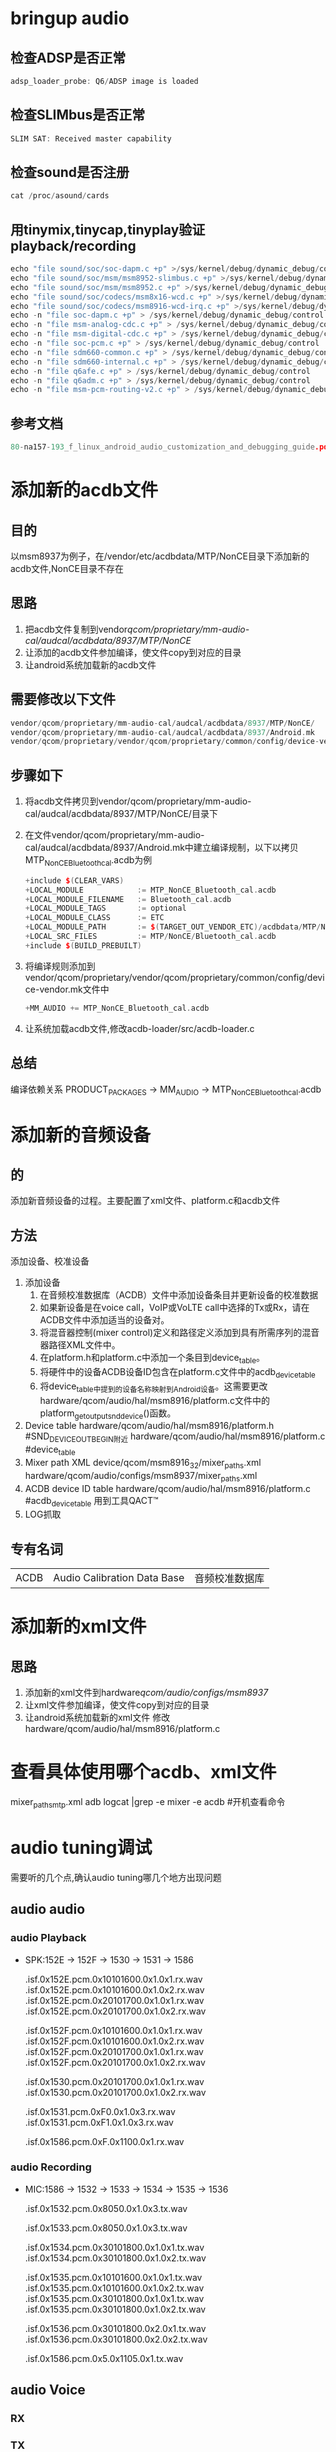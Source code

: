 * Table of Contents :TOC_4_gh:noexport:
- [[#bringup-audio][bringup audio]]
  - [[#检查adsp是否正常][检查ADSP是否正常]]
  - [[#检查slimbus是否正常][检查SLIMbus是否正常]]
  - [[#检查sound是否注册][检查sound是否注册]]
  - [[#用tinymixtinycaptinyplay验证playbackrecording][用tinymix,tinycap,tinyplay验证playback/recording]]
  - [[#参考文档][参考文档]]
- [[#添加新的acdb文件][添加新的acdb文件]]
  - [[#目的][目的]]
  - [[#思路][思路]]
  - [[#需要修改以下文件][需要修改以下文件]]
  - [[#步骤如下][步骤如下]]
  - [[#总结][总结]]
- [[#添加新的音频设备][添加新的音频设备]]
  - [[#的][的]]
  - [[#方法][方法]]
  - [[#专有名词][专有名词]]
- [[#添加新的xml文件][添加新的xml文件]]
  - [[#思路-1][思路]]
- [[#查看具体使用哪个acdbxml文件][查看具体使用哪个acdb、xml文件]]
- [[#audio-tuning调试][audio tuning调试]]
  - [[#audio-audio][audio audio]]
    - [[#audio-playback][audio Playback]]
    - [[#audio-recording][audio Recording]]
  - [[#audio-voice][audio Voice]]
    - [[#rx][RX]]
    - [[#tx][TX]]
- [[#音频问题分析][音频问题分析]]
  - [[#track][track]]
  - [[#a2dp][a2dp]]
- [[#在speaker-and-headphones修改声音大小无效的解决方法][在"speaker-and-headphones"修改声音大小无效的解决方法]]
- [[#audio-recording-1][Audio Recording]]
- [[#fm][FM]]
- [[#bt][bt]]
- [[#usb--af][usb + AF]]
- [[#与audio相关的系统属性][与audio相关的系统属性]]
- [[#fs][fs]]
- [[#参考文档-1][参考文档]]

* bringup audio
** 检查ADSP是否正常
   #+begin_src cpp
   adsp_loader_probe: Q6/ADSP image is loaded
   #+end_src
** 检查SLIMbus是否正常
   #+begin_src cpp
   SLIM SAT: Received master capability
   #+end_src
** 检查sound是否注册
   #+begin_src cpp
   cat /proc/asound/cards
   #+end_src
** 用tinymix,tinycap,tinyplay验证playback/recording
   #+begin_src cpp
   echo "file sound/soc/soc-dapm.c +p" >/sys/kernel/debug/dynamic_debug/control              #Dynamic Audio Power Management 动态音频电源管理
   echo "file sound/soc/msm/msm8952-slimbus.c +p" >/sys/kernel/debug/dynamic_debug/control   #SLIMbus相关
   echo "file sound/soc/msm/msm8952.c +p" >/sys/kernel/debug/dynamic_debug/control           #
   echo "file sound/soc/codecs/msm8x16-wcd.c +p" >/sys/kernel/debug/dynamic_debug/control    #内部codec
   echo "file sound/soc/codecs/msm8916-wcd-irq.c +p" >/sys/kernel/debug/dynamic_debug/control #内部声卡中断
   echo -n "file soc-dapm.c +p" > /sys/kernel/debug/dynamic_debug/control
   echo -n "file msm-analog-cdc.c +p" > /sys/kernel/debug/dynamic_debug/control
   echo -n "file msm-digital-cdc.c +p" > /sys/kernel/debug/dynamic_debug/control
   echo -n "file soc-pcm.c +p" > /sys/kernel/debug/dynamic_debug/control
   echo -n "file sdm660-common.c +p" > /sys/kernel/debug/dynamic_debug/control
   echo -n "file sdm660-internal.c +p" > /sys/kernel/debug/dynamic_debug/control
   echo -n "file q6afe.c +p" > /sys/kernel/debug/dynamic_debug/control
   echo -n "file q6adm.c +p" > /sys/kernel/debug/dynamic_debug/control
   echo -n "file msm-pcm-routing-v2.c +p" > /sys/kernel/debug/dynamic_debug/control
   #+end_src
** 参考文档
   #+begin_src cpp
   80-na157-193_f_linux_android_audio_customization_and_debugging_guide.pdf 客制化
   #+end_src
* 添加新的acdb文件
** 目的
   以msm8937为例子，在/vendor/etc/acdbdata/MTP/NonCE目录下添加新的acdb文件,NonCE目录不存在
** 思路
   1. 把acdb文件复制到vendor/qcom/proprietary/mm-audio-cal/audcal/acdbdata/8937/MTP/NonCE/
   2. 让添加的acdb文件参加编译，使文件copy到对应的目录
   3. 让android系统加载新的acdb文件
** 需要修改以下文件
   #+begin_src cpp
   vendor/qcom/proprietary/mm-audio-cal/audcal/acdbdata/8937/MTP/NonCE/
   vendor/qcom/proprietary/mm-audio-cal/audcal/acdbdata/8937/Android.mk
   vendor/qcom/proprietary/vendor/qcom/proprietary/common/config/device-vendor.mk
   #+end_src
** 步骤如下
   1. 将acdb文件拷贝到vendor/qcom/proprietary/mm-audio-cal/audcal/acdbdata/8937/MTP/NonCE/目录下
   2. 在文件vendor/qcom/proprietary/mm-audio-cal/audcal/acdbdata/8937/Android.mk中建立编译规制，以下以拷贝MTP_NonCE_Bluetooth_cal.acdb为例
      #+begin_src cpp
      +include $(CLEAR_VARS)
      +LOCAL_MODULE            := MTP_NonCE_Bluetooth_cal.acdb
      +LOCAL_MODULE_FILENAME   := Bluetooth_cal.acdb
      +LOCAL_MODULE_TAGS       := optional
      +LOCAL_MODULE_CLASS      := ETC
      +LOCAL_MODULE_PATH       := $(TARGET_OUT_VENDOR_ETC)/acdbdata/MTP/NonCE/
      +LOCAL_SRC_FILES         := MTP/NonCE/Bluetooth_cal.acdb
      +include $(BUILD_PREBUILT)
      #+end_src
   3. 将编译规则添加到vendor/qcom/proprietary/vendor/qcom/proprietary/common/config/device-vendor.mk文件中
      #+begin_src cpp
      +MM_AUDIO += MTP_NonCE_Bluetooth_cal.acdb
      #+end_src
   4. 让系统加载acdb文件,修改acdb-loader/src/acdb-loader.c
** 总结
   编译依赖关系
   PRODUCT_PACKAGES -> MM_AUDIO -> MTP_NonCE_Bluetooth_cal.acdb
* 添加新的音频设备
** 的
   添加新音频设备的过程。主要配置了xml文件、platform.c和acdb文件
** 方法
   添加设备、校准设备
   1. 添加设备
      1. 在音频校准数据库（ACDB）文件中添加设备条目并更新设备的校准数据
      2. 如果新设备是在voice call，VoIP或VoLTE call中选择的Tx或Rx，请在ACDB文件中添加适当的设备对。
      3. 将混音器控制(mixer control)定义和路径定义添加到具有所需序列的混音器路径XML文件中。
      4. 在platform.h和platform.c中添加一个条目到device_table。
      5. 将硬件中的设备ACDB设备ID包含在platform.c文件中的acdb_device_table
      6. 将device_table中提到的设备名称映射到Android设备。这需要更改hardware/qcom/audio/hal/msm8916/platform.c文件中的platform_get_output_snd_device()函数。
   2. Device table
      hardware/qcom/audio/hal/msm8916/platform.h  #SND_DEVICE_OUT_BEGIN附近
      hardware/qcom/audio/hal/msm8916/platform.c  #device_table
   3. Mixer path XML
      device/qcom/msm8916_32/mixer_paths.xml
      hardware/qcom/audio/configs/msm8937/mixer_paths.xml
   4. ACDB device ID table
      hardware/qcom/audio/hal/msm8916/platform.c  #acdb_device_table
      用到工具QACT™
   5. LOG抓取
** 专有名词
   |------+-----------------------------+----------------|
   | ACDB | Audio Calibration Data Base | 音频校准数据库 |
* 添加新的xml文件
** 思路
   1. 添加新的xml文件到hardware/qcom/audio/configs/msm8937/
   2. 让xml文件参加编译，使文件copy到对应的目录
   3. 让android系统加载新的xml文件
      修改hardware/qcom/audio/hal/msm8916/platform.c
* 查看具体使用哪个acdb、xml文件
  mixer_paths_mtp.xml
  adb logcat |grep -e mixer -e acdb #开机查看命令
* audio tuning调试
  需要听的几个点,确认audio tuning哪几个地方出现问题
** audio audio
*** audio Playback
    + SPK:152E -> 152F -> 1530 -> 1531 -> 1586
      # RX Audio decoder input signal, before POPP
      .isf.0x152E.pcm.0x10101600.0x1.0x1.rx.wav
      .isf.0x152E.pcm.0x10101600.0x1.0x2.rx.wav
      .isf.0x152E.pcm.0x20101700.0x1.0x1.rx.wav
      .isf.0x152E.pcm.0x20101700.0x1.0x2.rx.wav

      # RX Audio POPP input signal, after audio decoder
      .isf.0x152F.pcm.0x10101600.0x1.0x1.rx.wav
      .isf.0x152F.pcm.0x10101600.0x1.0x2.rx.wav
      .isf.0x152F.pcm.0x20101700.0x1.0x1.rx.wav
      .isf.0x152F.pcm.0x20101700.0x1.0x2.rx.wav

      # RX Audio COPP input signal, before entering into AFE, after Audio POPP
      .isf.0x1530.pcm.0x20101700.0x1.0x1.rx.wav
      .isf.0x1530.pcm.0x20101700.0x1.0x2.rx.wav

      # RX Audio COPP input signal, before entering into AFE, after Audio POPP
      .isf.0x1531.pcm.0xF0.0x1.0x3.rx.wav
      .isf.0x1531.pcm.0xF1.0x1.0x3.rx.wav

      # RX AFE output signal, before sending into Codec
      .isf.0x1586.pcm.0xF.0x1100.0x1.rx.wav
*** audio Recording
    + MIC:1586 -> 1532 -> 1533 -> 1534 -> 1535 -> 1536
      # Audio COPreP input(0x1532)
      .isf.0x1532.pcm.0x8050.0x1.0x3.tx.wav

      # Audio TX matrtx input(0x1533)
      .isf.0x1533.pcm.0x8050.0x1.0x3.tx.wav

      # TX Audio POPreP input signal, after Audio Common Pre-processing
      .isf.0x1534.pcm.0x30101800.0x1.0x1.tx.wav
      .isf.0x1534.pcm.0x30101800.0x1.0x2.tx.wav

      # TX Audio encoder input signal, after Audio Record Pre-processing
      .isf.0x1535.pcm.0x10101600.0x1.0x1.tx.wav
      .isf.0x1535.pcm.0x10101600.0x1.0x2.tx.wav
      .isf.0x1535.pcm.0x30101800.0x1.0x1.tx.wav
      .isf.0x1535.pcm.0x30101800.0x1.0x2.tx.wav

      # TX encoder output signal, after COPreP & POPreP
      .isf.0x1536.pcm.0x30101800.0x2.0x1.tx.wav
      .isf.0x1536.pcm.0x30101800.0x2.0x2.tx.wav

      # TX AFE input signal, from Codec output
      .isf.0x1586.pcm.0x5.0x1105.0x1.tx.wav
** audio Voice
*** RX
*** TX 
* 音频问题分析
** track
** a2dp
* 在"speaker-and-headphones"修改声音大小无效的解决方法
  #+begin_src html
  <!--修改文件audio_platform_info.xml -->
  +    <backend_names>
  +        <device name="SND_DEVICE_OUT_SPEAKER_AND_HEADPHONES" backend="speaker-and-headphones" interface="PRI_MI2S_RX-and-PRI_MI2S_RX"/>
  +    </backend_names>

         <ctl name="PRI_MI2S_RX Audio Mixer MultiMedia5" value="1" />
       </path>

  <!--修改文件mixer_paths_xxxx.xml -->
  +    <path name="low-latency-playback speaker-and-headphones">
  +      <ctl name="PRI_MI2S_RX Audio Mixer MultiMedia5" value="1" />
  +      <ctl name="RX3 Digital Volume" value="102" />
  +    </path>
  +
  <!-- 解释 -->
  代码里会把"speaker-and-headphones"拆分成"speaker"和"headphone"。所以最终直接调用<path name="headphones" /> 和<path name="speaker" /> ，。并没有调用<path name="speaker-and-headphones"> ， 所以在这个里面设置volume不生效。
  下面的修改是给speaker,headphone双响时的audio route path 加一个后缀"speaker-and-headphones"。即原来是low-latency-playback，加了这个变为"low-latency-playback speaker-and-headphones"，在这个里面添加volume就可以了。
  + <device name="SND_DEVICE_OUT_SPEAKER_AND_HEADPHONES" backend="speaker-and-headphones" interface="PRI_MI2S_RX-and-PRI_MI2S_RX"/>
  #+end_src
* Audio Recording
  #+begin_src cpp
  #define LOG_NDEBUG 0
  #define VERY_VERBOSE_LOGGING
  frameworks/av/media/libmediaplayerservice/MediaPlayerService.cpp #MediaPlayerService
  frameworks/av/media/libmediaplayerservice/StagefrightRecorder.cpp #StagefrightRecorder
  frameworks/av/media/libaudioclient/AudioSystem.cpp #AudioSystem
  frameworks/av/media/libaudioclient/AudioRecord.cpp #AudioRecord
  frameworks/av/media/libmedia/IOMX.cpp #IOMX
  frameworks/av/media/libstagefright/AudioSource.cpp #AudioSource
  frameworks/av/media/libstagefright/MPEG4Writer.cpp #MPEG4Writer
  frameworks/av/media/libstagefright/OMXClient.cpp #OMXClient
  frameworks/av/services/audioflinger/AudioFlinger.cpp #AudioFlinger
  frameworks/av/media/libaudioprocessing/AudioMixer.cpp #AudioMixer
  frameworks/av/services/audiopolicy/service/AudioPolicyService.cpp #AudioPolicyService
  #+end_src
* FM
  hardware/qcom/audio/hal/audio_extn/fm.c #audio_hw_fm
  frameworks/av/media/libmediaplayerservice/MediaPlayerService.cpp #MediaPlayerService
  frameworks/av/media/libmediaplayerservice/StagefrightRecorder.cpp #StagefrightRecorder
  frameworks/av/media/libaudioclient/AudioSystem.cpp #AudioSystem
  frameworks/av/media/libaudioclient/AudioTrack.cpp #AudioTrack
  frameworks/av/media/libmedia/mediaplayer.cpp #MediaPlayerNative
  frameworks/av/media/libstagefright/AudioPlayer.cpp #AudioPlayer
  frameworks/av/media/extractors/mp3/MP3Extractor.cpp #MP3Extractor
  frameworks/av/media/libstagefright/OMXClient.cpp #OMXClient
  frameworks/av/services/audioflinger/AudioFlinger.cpp #AudioFlinger
  frameworks/av/media/libaudioprocessing/AudioMixer.cpp #AudioMixer
  frameworks/av/services/audiopolicy/service/AudioPolicyService.cpp #AudioPolicyService
  hardware/qcom/audio/hal/audio_hw.c #audio_hw_primary
  hardware/qcom/audio/hal/msm8916/platform.c #msm8916_platform
  hardware/qcom/audio/hal/msm8916/hw_info.c #hardware_info
  frameworks/av/services/audiopolicy/managerdefault/AudioPolicyManager.cpp #APM_AudioPolicyManager
  vendor/qcom/opensource/audio/policy_hal/AudioPolicyManager.cpp #AudioPolicyManagerCustom
  #FMRadio
  #FMService
  system/media/audio/include/system/audio.h
  system/media/audio/include/system/audio-base.h
  vol  = lrint((value * 0x1D08) + 0.5); #改变声音
* bt
  system/bt/audio_a2dp_hw/ =>"bt_a2dp_hw"
  vendor/qcom/opensource/commonsys/system/bt/audio_a2dp_hw/
  vendor/etc/a2dp_audio_policy_configuration.xml
  out/target/product/msm8937_64/system/lib64/android.hardware.bluetooth.a2dpy@1.0.so
  out/target/product/msm8937_64/system/lib64/hw/audio.a2dp.default.so
* usb + AF
    #+begin_src cpp
    #define LOG_NDEBUG 0
    #define VERY_VERBOSE_LOGGING
    frameworks/av/media/libmediaplayerservice/MediaPlayerService.cpp #MediaPlayerService
    frameworks/av/media/libmedia/mediaplayer.cpp #MediaPlayerNative
    frameworks/av/media/libstagefright/AudioPlayer.cpp #AudioPlayer
    frameworks/av/media/extractors/mp3/MP3Extractor.cpp #MP3Extractor
    frameworks/av/media/libstagefright/OMXClient.cpp #OMXClient
    frameworks/av/media/libaudioclient/AudioSystem.cpp #AudioSystem
    frameworks/av/media/libaudioclient/AudioTrack.cpp #AudioTrack
    frameworks/av/media/libaudioclient/AudioRecord.cpp #AudioRecord
    frameworks/av/media/libaudioclient/AudioTrackShared.cpp #AudioTrackShared
    frameworks/av/media/libaudioprocessing/AudioMixer.cpp #AudioMixer
    frameworks/av/services/audioflinger/AudioFlinger.cpp #AudioFlinger
    frameworks/av/services/audioflinger/Threads.cpp #AudioFlinger
    frameworks/av/services/audioflinger/Tracks.cpp #AudioFlinger
    #+end_src
  + APM
    #+begin_src cpp
    #define LOG_NDEBUG 0
    #define VERY_VERBOSE_LOGGING
    frameworks/av/services/audiopolicy/service/AudioPolicyService.cpp #AudioPolicyService
    frameworks/av/services/audiopolicy/service/AudioPolicyInterfaceImpl.cpp #AudioPolicyIntefaceImpl
    frameworks/av/services/audiopolicy/managerdefault/AudioPolicyManager.cpp #APM_AudioPolicyManager
    vendor/qcom/opensource/audio/policy_hal/AudioPolicyManager.cpp #AudioPolicyManagerCustom
    hardware/qcom/audio/policy_hal/AudioPolicyManager.cpp #AudioPolicyManagerCustom
    frameworks/av/services/audiopolicy/enginedefault/src/Engine.cpp #or APM::AudioPolicyEngine
    frameworks/av/services/audiopolicy/engineconfigurable/src/Engine.cpp #APM::AudioPolicyEngine
    frameworks/av/services/audiopolicy/common/managerdefinitions/src/Gains.cpp #APM::Gains
    #+end_src
  + HAL
    #+begin_src cpp
    /**
    Check whether there is DYNAMIC_LOG_ENABLED in below codes.
    Remove the DYNAMIC_LOG_ENABLED related codes，for example: 
    #undef DYNAMIC_LOG_ENABLED
    */
    #define LOG_NDEBUG 0
    #define VERY_VERY_VERBOSE_LOGGING
    hardware/libhardware/modules/usbaudio/audio_hal.c #modules.usbaudio.audio_hal
    hardware/qcom/audio/hal/audio_extn/usb.c #audio_hw_usb
    hardware/qcom/audio/hal/audio_hw.c #audio_hw_primary
    hardware/qcom/audio/hal/msm8916/platform.c #msm8916_platform
    hardware/qcom/audio/hal/msm8916/hw_info.c #hardware_info
    hardware/qcom/audio/hal/audio_extn/utils.c #audio_hw_utils
    hardware/qcom/audio/hal/audio_extn/audio_extn.c #audio_hw_extn
    hardware/qcom/audio/hal/audio_extn/spkr_protection.c #audio_hw_spkr_prot
    system/media/audio_route/audio_route.c #audio_route
    @@ -579,6 +579,7 @@ int audio_route_apply_path(struct audio_route *ar, const char *name)
    }
    path_apply(ar, path);
    + path_print(ar, path); //this prints the details device & audio route configuration

    return 0;
    } 
    #+end_src
* 与audio相关的系统属性
  | 属性                                 | 说明 |
  |--------------------------------------+------|
  | ro.qc.sdk.audio.ssr                  |      |
  | ro.qc.sdk.audio.fluencetype=none     |      |
  | ersist.audio.fluence.voicecall=true  |      |
  | persist.audio.fluence.voicerec=false |      |
  | persist.audio.fluence.speaker=true   |      |
  | tunnel.audio.encode=true             |      |
  | af.resampler.quality=4               |      |
  | audio.offload.buffer.size.kb=32      |      |
  | av.offload.enable                    |      |
  | use.voice.path.for.pcm.voip=true     |      |
  | audio.offload.gapless.enabled=false  |      |
  | persist.speaker.prot.enable=false    |      |
  | qcom.hw.aac.encoder                  |      |
  | audio.offload.disable                |      |
  | persist.headset.anc.type             |      |
  | ssr.pcmdump                          |      |
  | persist.debug.sf.noaudio             |      |
  | media.aac_51_output_enabled          |      |
  | media.wfd.use-pcm-audio              |      |
* fs
  //app
  localAudioManager = (AudioManager) getSystemService(Context.AUDIO_SERVICE); //获取AudioManager服务
  localAudioManager.setSpeakerphoneOn(true); //frameworks/base/media/java/android/media/AudioManager.java 设置Speaker

  // setSpeakerphoneOn(boolean on)  frameworks/base/media/java/android/media/AudioManager.java
  final IAudioService service = getService();
  service.setSpeakerphoneOn(on);

  //setSpeakerphoneOn  frameworks/base/services/core/java/com/android/server/audio/AudioService.java
  sendMsg(mAudioHandler, MSG_SET_FORCE_USE, SENDMSG_QUEUE, AudioSystem.FOR_COMMUNICATION, mForcedUseForComm, eventSource, 0);
  handleMessage()
  setForceUse()
  setForceUseInt_SyncDevices()

  setForceUse()  frameworks/base/services/core/java/com/android/server/audio/AudioService.java
  android_media_AudioSystem_setForceUse() //frameworks/base/core/jni/android_media_AudioSystem.cpp
  AudioSystem::setForceUse()     frameworks/av/media/libaudioclient/AudioSystem.cpp
  AudioPolicyService::setForceUse() frameworks/av/services/audiopolicy/service/AudioPolicyInterfaceImpl.cpp
  AudioPolicyManagerCustom::setForceUse() vendor/qcom/opensource/audio/policy_hal/AudioPolicyManager.cpp
  AudioPolicyManager::setForceUse() frameworks/av/services/audiopolicy/managerdefault/AudioPolicyManager.cpp

  AudioTrack::set
  AudioFlinger::createTrack

* 参考文档
  80_NL239_28_E_LINUX_AUDIO_DEVICE_MANAGEMENT.pdf
  80-na157-193_f_linux_android_audio_customization_and_debugging_guide.pdf 客制化
